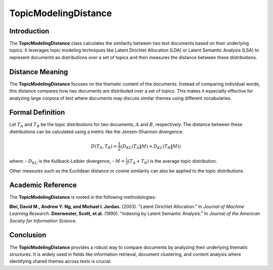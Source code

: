 TopicModelingDistance
======================

Introduction
------------
The **TopicModelingDistance** class calculates the similarity between two text documents based on their underlying topics. It leverages topic modeling techniques like Latent Dirichlet Allocation (LDA) or Latent Semantic Analysis (LSA) to represent documents as distributions over a set of topics and then measures the distance between these distributions.

Distance Meaning
----------------
The **TopicModelingDistance** focuses on the thematic content of the documents. Instead of comparing individual words, this distance compares how two documents are distributed over a set of topics. This makes it especially effective for analyzing large corpora of text where documents may discuss similar themes using different vocabularies.

Formal Definition
-----------------
Let :math:`T_A` and :math:`T_B` be the topic distributions for two documents, :math:`A` and :math:`B`, respectively. The distance between these distributions can be calculated using a metric like the Jensen-Shannon divergence:

.. math::
   D(T_A, T_B) = \frac{1}{2} \left( D_{KL}(T_A \| M) + D_{KL}(T_B \| M) \right)

where:
- :math:`D_{KL}` is the Kullback-Leibler divergence,
- :math:`M = \frac{1}{2}(T_A + T_B)` is the average topic distribution.

Other measures such as the Euclidean distance or cosine similarity can also be applied to the topic distributions.

Academic Reference
------------------
The **TopicModelingDistance** is rooted in the following methodologies:

**Blei, David M., Andrew Y. Ng, and Michael I. Jordan.** (2003). "Latent Dirichlet Allocation." In *Journal of Machine Learning Research*.  
**Deerwester, Scott, et al.** (1990). "Indexing by Latent Semantic Analysis." In *Journal of the American Society for Information Science*.

Conclusion
----------
The **TopicModelingDistance** provides a robust way to compare documents by analyzing their underlying thematic structures. It is widely used in fields like information retrieval, document clustering, and content analysis where identifying shared themes across texts is crucial.
